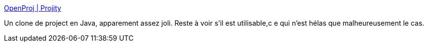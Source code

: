 :jbake-type: post
:jbake-status: published
:jbake-title: OpenProj | Projity
:jbake-tags: collaboration,développement,freeware,open-source,planning,productivité,programming,projet,software,java,_mois_nov.,_année_2007
:jbake-date: 2007-11-12
:jbake-depth: ../
:jbake-uri: shaarli/1194873304000.adoc
:jbake-source: https://nicolas-delsaux.hd.free.fr/Shaarli?searchterm=http%3A%2F%2Fopenproj.org%2F%3Fq%3Dnode%2F21&searchtags=collaboration+d%C3%A9veloppement+freeware+open-source+planning+productivit%C3%A9+programming+projet+software+java+_mois_nov.+_ann%C3%A9e_2007
:jbake-style: shaarli

http://openproj.org/?q=node/21[OpenProj | Projity]

Un clone de project en Java, apparement assez joli. Reste à voir s'il est utilisable,c e qui n'est hélas que malheureusement le cas.
